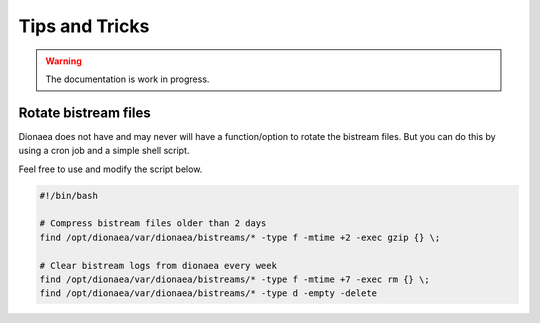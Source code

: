 ..
    This file is part of the dionaea honeypot

    SPDX-FileCopyrightText: 2011-2012 Markus Koetter
    SPDX-FileCopyrightText: 2015-2017 PhiBo (DinoTools)

    SPDX-License-Identifier: GPL-2.0-or-later

Tips and Tricks
===============

.. warning:: The documentation is work in progress.


Rotate bistream files
---------------------

Dionaea does not have and may never will have a function/option to rotate the bistream files.
But you can do this by using a cron job and a simple shell script.

Feel free to use and modify the script below.

.. code-block:: bash

    #!/bin/bash

    # Compress bistream files older than 2 days
    find /opt/dionaea/var/dionaea/bistreams/* -type f -mtime +2 -exec gzip {} \;

    # Clear bistream logs from dionaea every week
    find /opt/dionaea/var/dionaea/bistreams/* -type f -mtime +7 -exec rm {} \;
    find /opt/dionaea/var/dionaea/bistreams/* -type d -empty -delete
